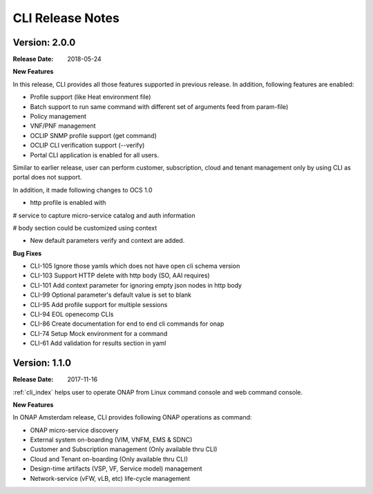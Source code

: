 .. This work is licensed under a Creative Commons Attribution 4.0 International License.

CLI Release Notes
=================

Version: 2.0.0
--------------

:Release Date: 2018-05-24

**New Features**

In this release, CLI provides all those features supported in previous release. In addition,
following features are enabled:

* Profile support (like Heat environment file)
* Batch support to run same command with different set of arguments feed from param-file)
* Policy management
* VNF/PNF management
* OCLIP SNMP profile support (get command)
* OCLIP CLI verification support (--verify)
* Portal CLI application is enabled for all users.

Similar to earlier release, user can perform customer, subscription, cloud and tenant management only
by using CLI as portal does not support.

In addition, it made following changes to OCS 1.0

* http profile is enabled with

# service to capture micro-service catalog and auth information

# body section could be customized using context

* New default parameters verify and context are added.

**Bug Fixes**

* CLI-105   Ignore those yamls which does not have open cli schema version
* CLI-103   Support HTTP delete with http body (SO, AAI requires)
* CLI-101   Add context parameter for ignoring empty json nodes in http body
* CLI-99    Optional parameter's default value is set to blank
* CLI-95    Add profile support for multiple sessions
* CLI-94    EOL openecomp CLIs
* CLI-86    Create documentation for end to end cli commands for onap
* CLI-74    Setup Mock environment for a command
* CLI-61    Add validation for results section in yaml

Version: 1.1.0
--------------

:Release Date: 2017-11-16

:ref:`cli_index` helps user to operate ONAP from Linux command console and web command console.

**New Features**

In ONAP Amsterdam release, CLI provides following ONAP operations as command:

* ONAP micro-service discovery
* External system on-boarding (VIM, VNFM, EMS & SDNC)
* Customer and Subscription management (Only available thru CLI)
* Cloud and Tenant on-boarding (Only available thru CLI)
* Design-time artifacts (VSP, VF, Service model) management
* Network-service (vFW, vLB, etc)  life-cycle management
